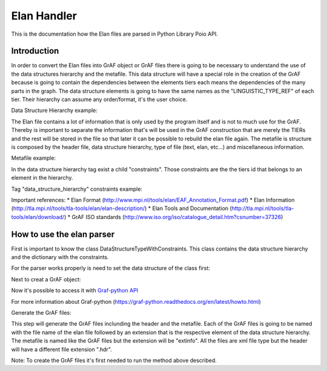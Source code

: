************
Elan Handler
************

This is the documentation how the Elan files are parsed in Python Library Poio API.

Introduction
============

In order to convert the Elan files into GrAF object or GrAF files there is going to be necessary to understand the use of the data structures hierarchy and the metafile. This data structure will have a special role in the creation of the GrAF because is going to contain the dependencies between the elements tiers each means the dependencies of the many parts in the graph.
The data structure elements is going to have the same names as the "LINGUISTIC_TYPE_REF" of each tier. Their hierarchy can assume any order/format, it's the user choice. 

Data Structure Hierarchy example:

.. code-block:: python
    ['utterance',
        ['words', 
            ['part_of_speech', 
                ['phonetic_transcription']]], 
    'gestures']

The Elan file contains a lot of information that is only used by the program itself and is not to much use for the GrAF. Thereby is important to separate the information that's will be used in the GrAF construction that are merely the TIERs and the rest will be stored in the file so that later it can be possible to rebuild the elan file again.
The metafile is structure is composed by the header file, data structure hierarchy, type of file (text, elan, etc...) and miscellaneous information. 

Metafile example:

.. code-block:: python
    <metadata xmlns:xsi="http://www.w3.org/2001/XMLSchema-instance">
      <header_file>example</header_file>
      <data_structure_hierarchy>
        <hierarchy>['utterance', 'words',...]</hierarchy>
        <constraints>
          <constraint words="['W-Words']"/>
          .......
        </constraints>
      </data_structure_hierarchy>
      <file data_type="Elan file">
        <miscellaneous>
          <ANNOTATION_DOCUMENT AUTHOR="" DATE="2006-06-13T15:09:43+01:00" FORMAT="2.3" VERSION="2.3" xsi:noNamespaceSchemaLocation="http://www.mpi.nl/tools/elan/EAFv2.3.xsd"/>
          .............      
          </miscellaneous>
      </file>
    </metadata>

In the data structure hierarchy tag exist a child "constraints". Those constraints are the the tiers id that belongs to an element in the hierarchy.

Tag "data_structure_hierarchy" constraints example:

.. code-block:: python
    <data_structure_hierarchy>
        <hierarchy>['utterance', 'words']</hierarchy>
        <constraints>
            <constraint words="['W-Words']"/>
            <constraint utterance="['K-Spch', 'W-Spch']"/>
        </constraints>
    </data_structure_hierarchy>

Important references:
* Elan Format (http://www.mpi.nl/tools/elan/EAF_Annotation_Format.pdf)
* Elan Information (http://tla.mpi.nl/tools/tla-tools/elan/elan-description/)
* Elan Tools and Documentation (http://tla.mpi.nl/tools/tla-tools/elan/download/)
* GrAF ISO standards (http://www.iso.org/iso/catalogue_detail.htm?csnumber=37326)

How to use the elan parser
==========================

First is important to know the class DataStructureTypeWithConstraints. This class contains the data structure hierarchy and the dictionary with the constraints.

For the parser works properly is need to set the data structure of the class first:

.. code-block:: python
    # Initialize
    data_hierarchy = ['utterance','words','part_of_speech']

    # Path to the elan file
    inputfile = 'example.elan'

    elan_graf = elan.Elan(inputfile, data.DataStructureTypeWithConstraints())

Next to creat a GrAF object:

.. code-block:: python
    graph = elan_graf.elan_to_graf()

Now it's possible to access it with `Graf-python API <https://github.com/cidles/graf-python>`_

For more information about Graf-python (https://graf-python.readthedocs.org/en/latest/howto.html)

Generate the GrAF files:

.. code-block:: python
    elan_graf.generate_graf_files()

This step will generate the GrAF files inclunding the header and the metafile. Each of the GrAF files is going to be named with the file name of the elan file followed by an extension that is the respective element of the data structure hierarchy. The metafile is named like the GrAF files but the extension will be "extinfo". All the files are xml file type but the header will have a different file extension ".hdr".

Note: To create the GrAF files it's first needed to run the method above described.
